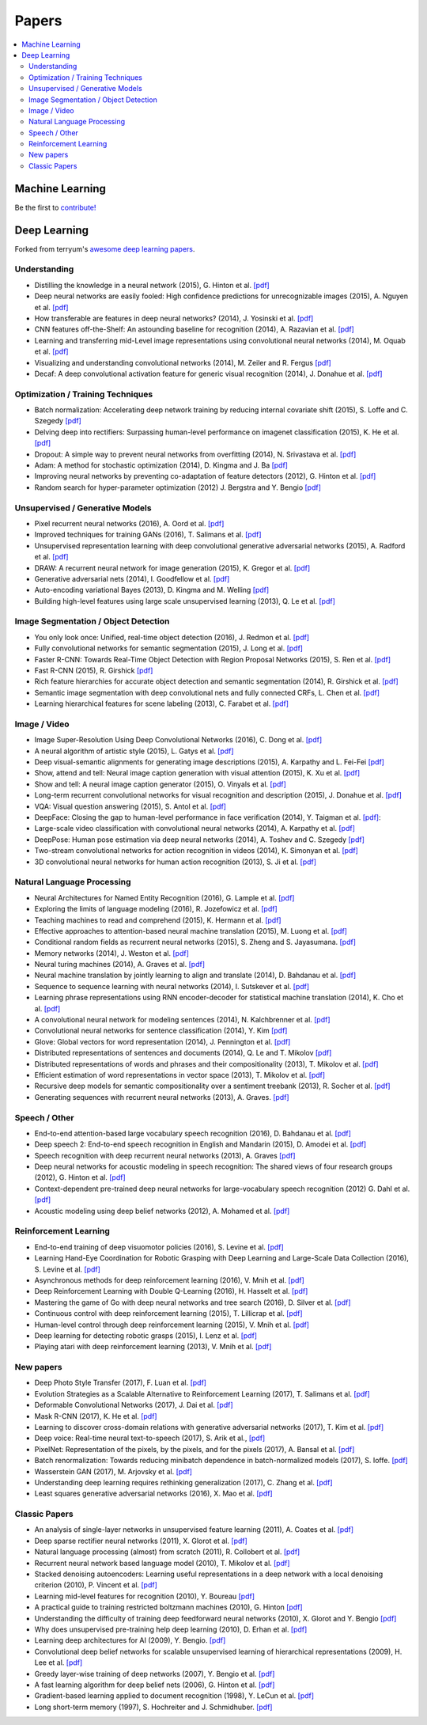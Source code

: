 .. _papers:

======
Papers
======

.. contents:: :local:


Machine Learning
================

Be the first to `contribute! <https://github.com/bfortuner/ml-cheatsheet>`__


Deep Learning
=============

Forked from terryum's `awesome deep learning papers <https://github.com/terryum/awesome-deep-learning-papers>`_.


Understanding
-------------

- Distilling the knowledge in a neural network (2015), G. Hinton et al. `[pdf] <http://arxiv.org/1503.02531>`__
- Deep neural networks are easily fooled: High confidence predictions for unrecognizable images (2015), A. Nguyen et al. `[pdf] <http://arxiv.org/1412.1897>`__
- How transferable are features in deep neural networks? (2014), J. Yosinski et al. `[pdf] <http://papers.nips.cc/paper/5347-how-transferable-are-features-in-deep-neural-networks.pdf>`__
- CNN features off-the-Shelf: An astounding baseline for recognition (2014), A. Razavian et al. `[pdf] <http://www.cv-foundation.org//openaccess/content_cvpr_workshops_2014/W15/papers/Razavian_CNN_Features_Off-the-Shelf_2014_CVPR_paper.pdf>`__
- Learning and transferring mid-Level image representations using convolutional neural networks (2014), M. Oquab et al. `[pdf] <http://www.cv-foundation.org/openaccess/content_cvpr_2014/papers/Oquab_Learning_and_Transferring_2014_CVPR_paper.pdf>`__
- Visualizing and understanding convolutional networks (2014), M. Zeiler and R. Fergus `[pdf] <http://arxiv.org/1311.2901>`__
- Decaf: A deep convolutional activation feature for generic visual recognition (2014), J. Donahue et al. `[pdf] <http://arxiv.org/1310.1531>`__


Optimization / Training Techniques
----------------------------------

- Batch normalization: Accelerating deep network training by reducing internal covariate shift (2015), S. Loffe and C. Szegedy `[pdf] <http://arxiv.org/1502.03167>`__
- Delving deep into rectifiers: Surpassing human-level performance on imagenet classification (2015), K. He et al. `[pdf] <http://www.cv-foundation.org/openaccess/content_iccv_2015/papers/He_Delving_Deep_into_ICCV_2015_paper.pdf>`__
- Dropout: A simple way to prevent neural networks from overfitting (2014), N. Srivastava et al. `[pdf] <http://jmlr.org/papers/volume15/srivastava14a/srivastava14a.pdf>`__
- Adam: A method for stochastic optimization (2014), D. Kingma and J. Ba `[pdf] <http://arxiv.org/1412.6980>`__
- Improving neural networks by preventing co-adaptation of feature detectors (2012), G. Hinton et al. `[pdf] <http://arxiv.org/1207.0580.pdf>`__
- Random search for hyper-parameter optimization (2012) J. Bergstra and Y. Bengio `[pdf] <http://www.jmlr.org/papers/volume13/bergstra12a/bergstra12a>`__


Unsupervised / Generative Models
--------------------------------

- Pixel recurrent neural networks (2016), A. Oord et al. `[pdf] <http://arxiv.org/1601.06759v2.pdf>`__
- Improved techniques for training GANs (2016), T. Salimans et al. `[pdf] <http://papers.nips.cc/paper/6125-improved-techniques-for-training-gans.pdf>`__
- Unsupervised representation learning with deep convolutional generative adversarial networks (2015), A. Radford et al. `[pdf] <https://arxiv.org/1511.06434v2>`__
- DRAW: A recurrent neural network for image generation (2015), K. Gregor et al. `[pdf] <http://arxiv.org/1502.04623>`__
- Generative adversarial nets (2014), I. Goodfellow et al. `[pdf] <http://papers.nips.cc/paper/5423-generative-adversarial-nets.pdf>`__
- Auto-encoding variational Bayes (2013), D. Kingma and M. Welling `[pdf] <http://arxiv.org/1312.6114>`__
- Building high-level features using large scale unsupervised learning (2013), Q. Le et al. `[pdf] <http://arxiv.org/1112.6209>`__


Image Segmentation / Object Detection
--------------------------------------

- You only look once: Unified, real-time object detection (2016), J. Redmon et al. `[pdf] <http://www.cv-foundation.org/openaccess/content_cvpr_2016/papers/Redmon_You_Only_Look_CVPR_2016_paper.pdf>`__
- Fully convolutional networks for semantic segmentation (2015), J. Long et al. `[pdf] <http://www.cv-foundation.org/openaccess/content_cvpr_2015/papers/Long_Fully_Convolutional_Networks_2015_CVPR_paper.pdf>`__
- Faster R-CNN: Towards Real-Time Object Detection with Region Proposal Networks (2015), S. Ren et al. `[pdf] <http://papers.nips.cc/paper/5638-faster-r-cnn-towards-real-time-object-detection-with-region-proposal-networks.pdf>`__
- Fast R-CNN (2015), R. Girshick `[pdf] <http://www.cv-foundation.org/openaccess/content_iccv_2015/papers/Girshick_Fast_R-CNN_ICCV_2015_paper.pdf>`__
- Rich feature hierarchies for accurate object detection and semantic segmentation (2014), R. Girshick et al. `[pdf] <http://www.cv-foundation.org/openaccess/content_cvpr_2014/papers/Girshick_Rich_Feature_Hierarchies_2014_CVPR_paper.pdf>`__
- Semantic image segmentation with deep convolutional nets and fully connected CRFs, L. Chen et al. `[pdf] <https://arxiv.org/1412.7062>`__
- Learning hierarchical features for scene labeling (2013), C. Farabet et al. `[pdf] <https://hal-enpc.archives-ouvertes.fr/docs/00/74/20/77/farabet-pami-13.pdf>`__


Image / Video
-------------

- Image Super-Resolution Using Deep Convolutional Networks (2016), C. Dong et al. `[pdf] <https://arxiv.org/1501.00092v3.pdf>`__
- A neural algorithm of artistic style (2015), L. Gatys et al. `[pdf] <https://arxiv.org/1508.06576>`__
- Deep visual-semantic alignments for generating image descriptions (2015), A. Karpathy and L. Fei-Fei `[pdf] <http://www.cv-foundation.org/openaccess/content_cvpr_2015/papers/Karpathy_Deep_Visual-Semantic_Alignments_2015_CVPR_paper.pdf>`__
- Show, attend and tell: Neural image caption generation with visual attention (2015), K. Xu et al. `[pdf] <http://arxiv.org/1502.03044>`__
- Show and tell: A neural image caption generator (2015), O. Vinyals et al. `[pdf] <http://www.cv-foundation.org/openaccess/content_cvpr_2015/papers/Vinyals_Show_and_Tell_2015_CVPR_paper.pdf>`__
- Long-term recurrent convolutional networks for visual recognition and description (2015), J. Donahue et al. `[pdf] <http://www.cv-foundation.org/openaccess/content_cvpr_2015/papers/Donahue_Long-Term_Recurrent_Convolutional_2015_CVPR_paper.pdf>`__
- VQA: Visual question answering (2015), S. Antol et al. `[pdf] <http://www.cv-foundation.org/openaccess/content_iccv_2015/papers/Antol_VQA_Visual_Question_ICCV_2015_paper.pdf>`__
- DeepFace: Closing the gap to human-level performance in face verification (2014), Y. Taigman et al. `[pdf] <http://www.cv-foundation.org/openaccess/content_cvpr_2014/papers/Taigman_DeepFace_Closing_the_2014_CVPR_paper.pdf>`__:
- Large-scale video classification with convolutional neural networks (2014), A. Karpathy et al. `[pdf] <http://vision.stanford.edu/karpathy14.pdf>`__
- DeepPose: Human pose estimation via deep neural networks (2014), A. Toshev and C. Szegedy `[pdf] <http://www.cv-foundation.org/openaccess/content_cvpr_2014/papers/Toshev_DeepPose_Human_Pose_2014_CVPR_paper.pdf>`__
- Two-stream convolutional networks for action recognition in videos (2014), K. Simonyan et al. `[pdf] <http://papers.nips.cc/paper/5353-two-stream-convolutional-networks-for-action-recognition-in-videos.pdf>`__
- 3D convolutional neural networks for human action recognition (2013), S. Ji et al. `[pdf] <http://machinelearning.wustl.edu/mlpapers/paper_files/icml2010_JiXYY10.pdf>`__



Natural Language Processing
---------------------------

- Neural Architectures for Named Entity Recognition (2016), G. Lample et al. `[pdf] <http://aclweb.org/anthology/N/N16/N16-1030.pdf>`__
- Exploring the limits of language modeling (2016), R. Jozefowicz et al. `[pdf] <http://arxiv.org/1602.02410>`__
- Teaching machines to read and comprehend (2015), K. Hermann et al. `[pdf] <http://papers.nips.cc/paper/5945-teaching-machines-to-read-and-comprehend.pdf>`__
- Effective approaches to attention-based neural machine translation (2015), M. Luong et al. `[pdf] <https://arxiv.org/1508.04025>`__
- Conditional random fields as recurrent neural networks (2015), S. Zheng and S. Jayasumana. `[pdf] <http://www.cv-foundation.org/openaccess/content_iccv_2015/papers/Zheng_Conditional_Random_Fields_ICCV_2015_paper.pdf>`__
- Memory networks (2014), J. Weston et al. `[pdf] <https://arxiv.org/1410.3916>`__
- Neural turing machines (2014), A. Graves et al. `[pdf] <https://arxiv.org/1410.5401>`__
- Neural machine translation by jointly learning to align and translate (2014), D. Bahdanau et al. `[pdf] <http://arxiv.org/1409.0473>`__
- Sequence to sequence learning with neural networks (2014), I. Sutskever et al. `[pdf] <http://papers.nips.cc/paper/5346-sequence-to-sequence-learning-with-neural-networks.pdf>`__
- Learning phrase representations using RNN encoder-decoder for statistical machine translation (2014), K. Cho et al. `[pdf] <http://arxiv.org/1406.1078>`__
- A convolutional neural network for modeling sentences (2014), N. Kalchbrenner et al. `[pdf] <http://arxiv.org/1404.2188v1>`__
- Convolutional neural networks for sentence classification (2014), Y. Kim `[pdf] <http://arxiv.org/1408.5882>`__
- Glove: Global vectors for word representation (2014), J. Pennington et al. `[pdf] <http://anthology.aclweb.org/D/D14/D14-1162.pdf>`__
- Distributed representations of sentences and documents (2014), Q. Le and T. Mikolov `[pdf] <http://arxiv.org/1405.4053>`__
- Distributed representations of words and phrases and their compositionality (2013), T. Mikolov et al. `[pdf] <http://papers.nips.cc/paper/5021-distributed-representations-of-words-and-phrases-and-their-compositionality.pdf>`__
- Efficient estimation of word representations in vector space (2013), T. Mikolov et al.  `[pdf] <http://arxiv.org/1301.3781>`__
- Recursive deep models for semantic compositionality over a sentiment treebank (2013), R. Socher et al. `[pdf] <http://citeseerx.ist.psu.edu/viewdoc/download?doi=10.1.1.383.1327&rep=rep1&type=pdf>`__
- Generating sequences with recurrent neural networks (2013), A. Graves. `[pdf] <https://arxiv.org/1308.0850>`__



Speech / Other
--------------

- End-to-end attention-based large vocabulary speech recognition (2016), D. Bahdanau et al. `[pdf] <https://arxiv.org/1508.04395>`__
- Deep speech 2: End-to-end speech recognition in English and Mandarin (2015), D. Amodei et al. `[pdf] <https://arxiv.org/1512.02595>`__
- Speech recognition with deep recurrent neural networks (2013), A. Graves `[pdf] <http://arxiv.org/1303.5778.pdf>`__
- Deep neural networks for acoustic modeling in speech recognition: The shared views of four research groups (2012), G. Hinton et al. `[pdf] <http://www.cs.toronto.edu/~asamir/papers/SPM_DNN_12.pdf>`__
- Context-dependent pre-trained deep neural networks for large-vocabulary speech recognition (2012) G. Dahl et al. `[pdf] <http://citeseerx.ist.psu.edu/viewdoc/download?doi=10.1.1.337.7548&rep=rep1&type=pdf>`__
- Acoustic modeling using deep belief networks (2012), A. Mohamed et al. `[pdf] <http://www.cs.toronto.edu/~asamir/papers/speechDBN_jrnl.pdf>`__



Reinforcement Learning
----------------------

- End-to-end training of deep visuomotor policies (2016), S. Levine et al. `[pdf] <http://www.jmlr.org/papers/volume17/15-522/source/15-522.pdf>`__
- Learning Hand-Eye Coordination for Robotic Grasping with Deep Learning and Large-Scale Data Collection (2016), S. Levine et al. `[pdf] <https://arxiv.org/1603.02199>`__
- Asynchronous methods for deep reinforcement learning (2016), V. Mnih et al. `[pdf] <http://www.jmlr.org/proceedings/papers/v48/mniha16.pdf>`__
- Deep Reinforcement Learning with Double Q-Learning (2016), H. Hasselt et al. `[pdf] <https://arxiv.org/1509.06461.pdf>`__
- Mastering the game of Go with deep neural networks and tree search (2016), D. Silver et al. `[pdf] <http://www.nature.com/nature/journal/v529/n7587/full/nature16961.html>`__
- Continuous control with deep reinforcement learning (2015), T. Lillicrap et al. `[pdf] <https://arxiv.org/1509.02971>`__
- Human-level control through deep reinforcement learning (2015), V. Mnih et al. `[pdf] <http://www.davidqiu.com:8888/research/nature14236.pdf>`__
- Deep learning for detecting robotic grasps (2015), I. Lenz et al. `[pdf] <http://www.cs.cornell.edu/~asaxena/papers/lenz_lee_saxena_deep_learning_grasping_ijrr2014.pdf>`__
- Playing atari with deep reinforcement learning (2013), V. Mnih et al. `[pdf] <http://arxiv.org/1312.5602.pdf)>`__


New papers
----------

- Deep Photo Style Transfer (2017), F. Luan et al. `[pdf] <http://arxiv.org/1703.07511v1.pdf>`__
- Evolution Strategies as a Scalable Alternative to Reinforcement Learning (2017), T. Salimans et al. `[pdf] <http://arxiv.org/1703.03864v1.pdf>`__
- Deformable Convolutional Networks (2017), J. Dai et al. `[pdf] <http://arxiv.org/1703.06211v2.pdf>`__
- Mask R-CNN (2017), K. He et al. `[pdf] <https://128.84.21.199/1703.06870>`__
- Learning to discover cross-domain relations with generative adversarial networks (2017), T. Kim et al. `[pdf] <http://arxiv.org/1703.05192v1.pdf>`__
- Deep voice: Real-time neural text-to-speech (2017), S. Arik et al., `[pdf] <http://arxiv.org/1702.07825v2.pdf>`__
- PixelNet: Representation of the pixels, by the pixels, and for the pixels (2017), A. Bansal et al. `[pdf] <http://arxiv.org/1702.06506v1.pdf>`__
- Batch renormalization: Towards reducing minibatch dependence in batch-normalized models (2017), S. Ioffe. `[pdf] <https://arxiv.org/abs/1702.03275>`__
- Wasserstein GAN (2017), M. Arjovsky et al. `[pdf] <https://arxiv.org/1701.07875v1>`__
- Understanding deep learning requires rethinking generalization (2017), C. Zhang et al. `[pdf] <https://arxiv.org/1611.03530>`__
- Least squares generative adversarial networks (2016), X. Mao et al. `[pdf] <https://arxiv.org/abs/1611.04076v2>`__


Classic Papers
--------------

- An analysis of single-layer networks in unsupervised feature learning (2011), A. Coates et al. `[pdf] <http://machinelearning.wustl.edu/mlpapers/paper_files/AISTATS2011_CoatesNL11.pdf>`__
- Deep sparse rectifier neural networks (2011), X. Glorot et al. `[pdf] <http://machinelearning.wustl.edu/mlpapers/paper_files/AISTATS2011_GlorotBB11.pdf>`__
- Natural language processing (almost) from scratch (2011), R. Collobert et al. `[pdf] <http://arxiv.org/1103.0398>`__
- Recurrent neural network based language model (2010), T. Mikolov et al. `[pdf] <http://www.fit.vutbr.cz/research/groups/speech/servite/2010/rnnlm_mikolov.pdf>`__
- Stacked denoising autoencoders: Learning useful representations in a deep network with a local denoising criterion (2010), P. Vincent et al. `[pdf] <http://citeseerx.ist.psu.edu/viewdoc/download?doi=10.1.1.297.3484&rep=rep1&type=pdf>`__
- Learning mid-level features for recognition (2010), Y. Boureau `[pdf] <http://ece.duke.edu/~lcarin/boureau-cvpr-10.pdf>`__
- A practical guide to training restricted boltzmann machines (2010), G. Hinton `[pdf] <http://www.csri.utoronto.ca/~hinton/absps/guideTR.pdf>`__
- Understanding the difficulty of training deep feedforward neural networks (2010), X. Glorot and Y. Bengio `[pdf] <http://machinelearning.wustl.edu/mlpapers/paper_files/AISTATS2010_GlorotB10.pdf>`__
- Why does unsupervised pre-training help deep learning (2010), D. Erhan et al. `[pdf] <http://machinelearning.wustl.edu/mlpapers/paper_files/AISTATS2010_ErhanCBV10.pdf>`__
- Learning deep architectures for AI (2009), Y. Bengio. `[pdf] <http://sanghv.com/download/soft/machine%20learning,%20artificial%20intelligence,%20mathematics%20ebooks/ML/learning%20deep%20architectures%20for%20AI%20(2009).pdf>`__
- Convolutional deep belief networks for scalable unsupervised learning of hierarchical representations (2009), H. Lee et al. `[pdf] <http://citeseerx.ist.psu.edu/viewdoc/download?doi=10.1.1.149.802&rep=rep1&type=pdf>`__
- Greedy layer-wise training of deep networks (2007), Y. Bengio et al. `[pdf] <http://machinelearning.wustl.edu/mlpapers/paper_files/NIPS2006_739.pdf>`__
- A fast learning algorithm for deep belief nets (2006), G. Hinton et al. `[pdf] <http://nuyoo.utm.mx/~jjf/rna/A8%20A%20fast%20learning%20algorithm%20for%20deep%20belief%20nets.pdf>`__
- Gradient-based learning applied to document recognition (1998), Y. LeCun et al. `[pdf] <http://yann.lecun.com/exdb/publis/lecun-01a.pdf>`__
- Long short-term memory (1997), S. Hochreiter and J. Schmidhuber. `[pdf] <http://www.mitpressjournals.org/doi/pdfplus/10.1162/neco.1997.9.8.1735>`__




